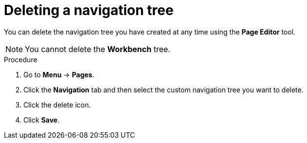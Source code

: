 [id='building-custom-dashboard-widgets-deleting-navigation-tree-proc']
= Deleting a navigation tree

You can delete the navigation tree you have created at any time using the *Page Editor* tool.
[NOTE]
====
You cannot delete the *Workbench* tree.
====

.Procedure
. Go to *Menu* -> *Pages*.
. Click the *Navigation* tab and then select the custom navigation tree you want to delete.
. Click the delete icon.
. Click *Save*.
